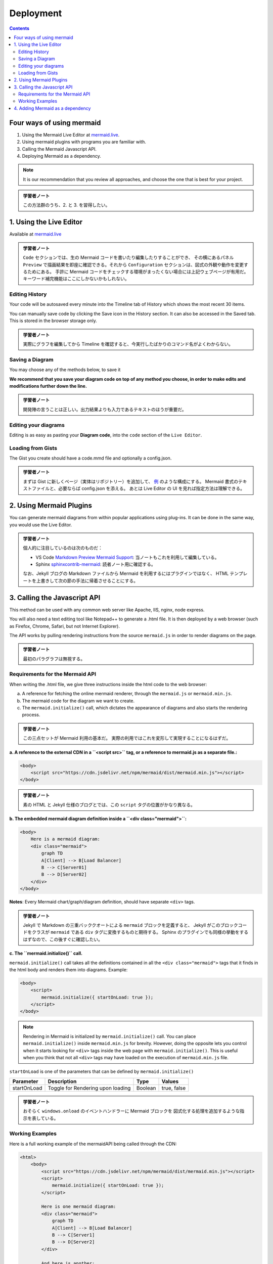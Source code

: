 ======================================================================
Deployment
======================================================================

.. contents::
   :depth: 2

Four ways of using mermaid
======================================================================

1. Using the Mermaid Live Editor at `mermaid.live <https://mermaid.live>`__.
2. Using mermaid plugins with programs you are familiar with.
3. Calling the Mermaid Javascript API.
4. Deploying Mermaid as a dependency.

.. note::

   It is our recommendation that you review all approaches, and choose the
   one that is best for your project.

.. admonition:: 学習者ノート

   この方法群のうち、2. と 3. を習得したい。

1. Using the Live Editor
======================================================================

Available at `mermaid.live <https://mermaid.live>`__

.. mermaid::

   graph TB
       A[Enter Chart Definition]
       B[Preview]
       C{Decide}
       D[Keep]
       E[Edit Definition]
       F[Save Image and Code]

       A --> B --> C
       C --> D --> F --> B
       C --> E --> B

.. admonition:: 学習者ノート

   ``Code`` セクションでは、生の Mermaid
   コードを書いたり編集したりすることができ、 その横にあるパネル ``Preview``
   で描画結果を即座に確認できる。それから ``Configuration``
   セクションは、図式の外観や動作を変更するためにある。 手許に Mermaid
   コードをチェックする環境がまったくない場合には上記ウェブページが有用だ。
   キーワード補完機能はここにしかないかもしれない。

Editing History
-----------------------------------------------------------------------

Your code will be autosaved every minute into the Timeline tab of History which
shows the most recent 30 items.

You can manually save code by clicking the Save icon in the History section. It
can also be accessed in the Saved tab. This is stored in the browser storage
only.

.. admonition:: 学習者ノート

   実際にグラフを編集してから Timeline
   を確認すると、今実行したばかりのコマンド名がよくわからない。

Saving a Diagram
-----------------------------------------------------------------------

You may choose any of the methods below, to save it

**We recommend that you save your diagram code on top of any method you choose,
in order to make edits and modifications further down the line.**

.. admonition:: 学習者ノート

   開発陣の言うことは正しい。出力結果よりも入力であるテキストのほうが重要だ。

Editing your diagrams
-----------------------------------------------------------------------

Editing is as easy as pasting your **Diagram code**, into the ``code`` section
of the ``Live Editor``.

Loading from Gists
-----------------------------------------------------------------------

The Gist you create should have a code.mmd file and optionally a config.json.

.. admonition:: 学習者ノート

   まずは Gist に新しくページ（実体はリポジトリー）を追加して、
   `例 <https://gist.github.com/sidharthv96/6268a23e673a533dcb198f241fd7012a>`__
   のような構成にする。 Mermaid 書式のテキストファイルと、必要ならば config.json
   を添える。 あとは Live Editor の UI を見れば指定方法は理解できる。

2. Using Mermaid Plugins
======================================================================

You can generate mermaid diagrams from within popular applications using
plug-ins. It can be done in the same way, you would use the Live Editor.

.. admonition:: 学習者ノート

   個人的に注目しているのは次のものだ：

   * VS Code `Markdown Preview Mermaid
     Support <https://marketplace.visualstudio.com/items?itemName=bierner.markdown-mermaid>`__:
     当ノートもこれを利用して編集している。
   * Sphinx
     `sphinxcontrib-mermaid <https://github.com/mgaitan/sphinxcontrib-mermaid>`__:
     読者ノート用に確認する。

   なお、Jekyll ブログの Markdown ファイルから Mermaid を利用するにはプラグインではなく、
   HTML テンプレートを上書きして次の節の手法に帰着させることにする。

3. Calling the Javascript API
=======================================================================

This method can be used with any common web server like Apache, IIS, nginx, node
express.

You will also need a text editing tool like Notepad++ to generate a .html file.
It is then deployed by a web browser (such as Firefox, Chrome, Safari, but not
Internet Explorer).

The API works by pulling rendering instructions from the source ``mermaid.js``
in order to render diagrams on the page.

.. admonition:: 学習者ノート

   最初のパラグラフは無視する。

Requirements for the Mermaid API
-----------------------------------------------------------------------

When writing the .html file, we give three instructions inside the html code to
the web browser:

a. A reference for fetching the online mermaid renderer, through the
   ``mermaid.js`` or ``mermaid.min.js``.

b. The mermaid code for the diagram we want to create.

c. The ``mermaid.initialize()`` call, which dictates the appearance of diagrams
   and also starts the rendering process.

.. admonition:: 学習者ノート

   この三点セットが Mermaid 利用の基本だ。
   実際の利用ではこれを変形して実現することになるはずだ。

**a. A reference to the external CDN in a ``<script src>`` tag, or a reference to mermaid.js as a separate file.:**

.. code:: html

   <body>
       <script src="https://cdn.jsdelivr.net/npm/mermaid/dist/mermaid.min.js"></script>
   </body>

.. admonition:: 学習者ノート

   素の HTML と Jekyll 仕様のブログとでは、この ``script``
   タグの位置がかなり異なる。

**b. The embedded mermaid diagram definition inside a ``<div class="mermaid">``:**

.. code:: html

   <body>
       Here is a mermaid diagram:
       <div class="mermaid">
           graph TD
           A[Client] --> B[Load Balancer]
           B --> C[Server01]
           B --> D[Server02]
       </div>
   </body>

**Notes**: Every Mermaid chart/graph/diagram definition, should have separate
``<div>`` tags.

.. admonition:: 学習者ノート

   Jekyll で Markdown の三重バッククオートによる ``mermaid``
   ブロックを定義すると、 Jekyll がこのブロックコードをクラスが ``mermaid``
   である ``div`` タグに変換するものと期待する。 Sphinx
   のプラグインでも同様の挙動をするはずなので、この後すぐに確認したい。

**c. The ``mermaid.initialize()`` call.**

``mermaid.initialize()`` call takes all the definitions contained in all the
``<div class="mermaid">`` tags that it finds in the html body and renders them
into diagrams. Example:

.. code:: html

   <body>
       <script>
           mermaid.initialize({ startOnLoad: true });
       </script>
   </body>

.. note::

   Rendering in Mermaid is initialized by ``mermaid.initialize()`` call.
   You can place ``mermaid.initialize()`` inside ``mermaid.min.js`` for brevity.
   However, doing the opposite lets you control when it starts looking for
   ``<div>`` tags inside the web page with ``mermaid.initialize()``. This is
   useful when you think that not all ``<div>`` tags may have loaded on the
   execution of ``mermaid.min.js`` file.

``startOnLoad`` is one of the parameters that can be defined by
``mermaid.initialize()``

=========== ================================= ======= ===========
Parameter   Description                       Type    Values
=========== ================================= ======= ===========
startOnLoad Toggle for Rendering upon loading Boolean true, false
=========== ================================= ======= ===========

.. admonition:: 学習者ノート

   おそらく ``windows.onload`` のイベントハンドラーに Mermaid
   ブロックを 図式化する処理を追加するような指示を表している。

Working Examples
-----------------------------------------------------------------------

Here is a full working example of the mermaidAPI being called through the CDN:

.. code:: html

   <html>
       <body>
           <script src="https://cdn.jsdelivr.net/npm/mermaid/dist/mermaid.min.js"></script>
           <script>
               mermaid.initialize({ startOnLoad: true });
           </script>

           Here is one mermaid diagram:
           <div class="mermaid">
               graph TD
               A[Client] --> B[Load Balancer]
               B --> C[Server1]
               B --> D[Server2]
           </div>

           And here is another:
           <div class="mermaid">
               graph TD
               A[Client] -->|tcp_123| B
               B(Load Balancer)
               B -->|tcp_456| C[Server1]
               B -->|tcp_456| D[Server2]
           </div>
       </body>
   </html>

**Another Option:** In this example mermaid.js is referenced in ``src`` as a
separate JavaScript file, in an example Path.

.. code:: html

   <html lang="en">
       <head>
           <meta charset="utf-8" />
       </head>
       <body>
           <div class="mermaid">
               graph LR
               A --- B
               B-->C[fa:fa-ban forbidden]
               B-->D(fa:fa-spinner);
           </div>
           <div class="mermaid">
               graph TD
               A[Client] --> B[Load Balancer]
               B --> C[Server1]
               B --> D[Server2]
           </div>
           <script src="The\Path\In\Your\Package\mermaid.js"></script>
           <script>
               mermaid.initialize({ startOnLoad: true });
           </script>
       </body>
   </html>

4. Adding Mermaid as a dependency
=======================================================================

1. install node v16, which would have npm
2. download yarn using npm by entering the command below: ``npm install -g yarn``
3. After yarn installs, enter the following command: ``yarn add mermaid``
4. To add Mermaid as a Dev Dependency ``yarn add -dev mermaid``

.. admonition:: 学習者ノート

   この記述は私が NPM に疎いために意図するところが汲み取れない。

**Comments from Knut Sveidqvist, creator of mermaid:**

* In early versions of mermaid, the ``<script src>`` tag was invoked in the
  ``<head>`` part of the web page. Nowadays we can place it in the ``<body>``
  as seen above. Older parts of the documentation frequently reflects the
  previous way which still works.

.. admonition:: 学習者ノート

   開発者は Mermaid を準備するための ``script`` タグを HTML の
   ``head`` 部分に置いて欲しくないと考えているように取れる。

